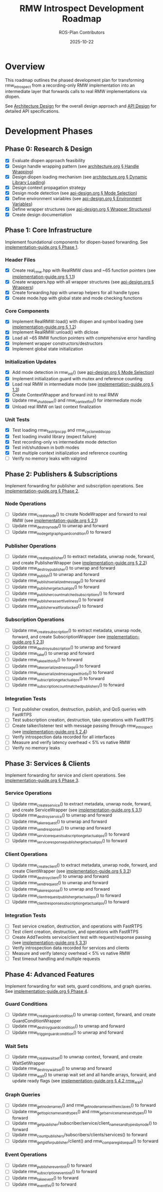 #+TITLE: RMW Introspect Development Roadmap
#+AUTHOR: ROS-Plan Contributors
#+DATE: 2025-10-22
#+OPTIONS: toc:2 num:t

* Overview

This roadmap outlines the phased development plan for transforming rmw_introspect
from a recording-only RMW implementation into an intermediate layer that forwards
calls to real RMW implementations via dlopen.

See [[file:architecture.org][Architecture Design]] for the overall design approach and [[file:api-design.org][API Design]] for
detailed API specifications.

* Development Phases

** Phase 0: Research & Design

- [X] Evaluate dlopen approach feasibility
- [X] Design handle wrapping pattern (see [[file:architecture.org::*Pattern 1: Handle Wrapping][architecture.org § Handle Wrapping]])
- [X] Design dlopen loading mechanism (see [[file:architecture.org::*Pattern 2: Dynamic Library Loading][architecture.org § Dynamic Library Loading]])
- [X] Design context propagation strategy
- [X] Design mode detection (see [[file:api-design.org::*Mode Selection Logic][api-design.org § Mode Selection]])
- [X] Define environment variables (see [[file:api-design.org::*Environment Variables API][api-design.org § Environment Variables]])
- [X] Define wrapper structures (see [[file:api-design.org::*Wrapper Structure Definitions][api-design.org § Wrapper Structures]])
- [X] Create design documentation

** Phase 1: Core Infrastructure

Implement foundational components for dlopen-based forwarding. See [[file:implementation-guide.org::*Phase 1: Core Infrastructure][implementation-guide.org § Phase 1]].

*** Header Files

- [X] Create real_rmw.hpp with RealRMW class and ~65 function pointers (see [[file:implementation-guide.org::*1.1: Create real_rmw.hpp][implementation-guide.org § 1.1]])
- [X] Create wrappers.hpp with all wrapper structures (see [[file:api-design.org::*Wrapper Structure Definitions][api-design.org § Wrappers]])
- [X] Create forwarding.hpp with unwrap helpers for all handle types
- [X] Create mode.hpp with global state and mode checking functions

*** Core Components

- [X] Implement RealRMW::load() with dlopen and symbol loading (see [[file:implementation-guide.org::*1.2: Implement real_rmw.cpp][implementation-guide.org § 1.2]])
- [X] Implement RealRMW::unload() with dlclose
- [X] Load all ~65 RMW function pointers with comprehensive error handling
- [X] Implement wrapper constructors/destructors
- [X] Implement global state initialization

*** Initialization Updates

- [X] Add mode detection in rmw_init() (see [[file:api-design.org::*Mode Selection Logic][api-design.org § Mode Selection]])
- [X] Implement initialization guard with mutex and reference counting
- [X] Load real RMW in intermediate mode (see [[file:implementation-guide.org::*1.3: Update rmw_init.cpp for Intermediate Mode][implementation-guide.org § 1.3]])
- [X] Create ContextWrapper and forward init to real RMW
- [X] Update rmw_shutdown() and rmw_context_fini() for intermediate mode
- [X] Unload real RMW on last context finalization

*** Unit Tests

- [X] Test loading rmw_fastrtps_cpp and rmw_cyclonedds_cpp
- [X] Test loading invalid library (expect failure)
- [X] Test recording-only vs intermediate mode detection
- [X] Test init/shutdown in both modes
- [X] Test multiple context initialization and reference counting
- [ ] Verify no memory leaks with valgrind

** Phase 2: Publishers & Subscriptions

Implement forwarding for publisher and subscription operations. See [[file:implementation-guide.org::*Phase 2: Publishers and Subscriptions][implementation-guide.org § Phase 2]].

*** Node Operations

- [ ] Update rmw_create_node() to create NodeWrapper and forward to real RMW (see [[file:implementation-guide.org::*2.1: Update rmw_node.cpp][implementation-guide.org § 2.1]])
- [ ] Update rmw_destroy_node() to unwrap and forward
- [ ] Update rmw_node_get_graph_guard_condition() to forward

*** Publisher Operations

- [ ] Update rmw_create_publisher() to extract metadata, unwrap node, forward, and create PublisherWrapper (see [[file:implementation-guide.org::*2.2: Update rmw_publisher.cpp][implementation-guide.org § 2.2]])
- [ ] Update rmw_destroy_publisher() to unwrap and forward
- [ ] Update rmw_publish() to unwrap and forward
- [ ] Update rmw_publish_serialized_message() to forward
- [ ] Update rmw_publisher_get_actual_qos() to forward
- [ ] Update rmw_publisher_count_matched_subscriptions() to forward
- [ ] Update rmw_publisher_assert_liveliness() to forward
- [ ] Update rmw_publisher_wait_for_all_acked() to forward

*** Subscription Operations

- [ ] Update rmw_create_subscription() to extract metadata, unwrap node, forward, and create SubscriptionWrapper (see [[file:implementation-guide.org::*2.3: Update rmw_subscription.cpp][implementation-guide.org § 2.3]])
- [ ] Update rmw_destroy_subscription() to unwrap and forward
- [ ] Update rmw_take() to unwrap and forward
- [ ] Update rmw_take_with_info() to forward
- [ ] Update rmw_take_serialized_message() to forward
- [ ] Update rmw_take_serialized_message_with_info() to forward
- [ ] Update rmw_subscription_get_actual_qos() to forward
- [ ] Update rmw_subscription_count_matched_publishers() to forward

*** Integration Tests

- [ ] Test publisher creation, destruction, publish, and QoS queries with FastRTPS
- [ ] Test subscription creation, destruction, take operations with FastRTPS
- [ ] Create talker/listener test with message passing through rmw_introspect (see [[file:implementation-guide.org::*2.4: Integration Test: Talker/Listener][implementation-guide.org § 2.4]])
- [ ] Verify introspection data recorded for all interfaces
- [ ] Measure and verify latency overhead < 5% vs native RMW
- [ ] Verify no memory leaks

** Phase 3: Services & Clients

Implement forwarding for service and client operations. See [[file:implementation-guide.org::*Phase 3: Services and Clients][implementation-guide.org § Phase 3]].

*** Service Operations

- [ ] Update rmw_create_service() to extract metadata, unwrap node, forward, and create ServiceWrapper (see [[file:implementation-guide.org::*3.1: Update rmw_service.cpp][implementation-guide.org § 3.1]])
- [ ] Update rmw_destroy_service() to unwrap and forward
- [ ] Update rmw_take_request() to unwrap and forward
- [ ] Update rmw_send_response() to unwrap and forward
- [ ] Update rmw_service_request_subscription_get_actual_qos() to forward
- [ ] Update rmw_service_response_publisher_get_actual_qos() to forward

*** Client Operations

- [ ] Update rmw_create_client() to extract metadata, unwrap node, forward, and create ClientWrapper (see [[file:implementation-guide.org::*3.2: Update rmw_client.cpp][implementation-guide.org § 3.2]])
- [ ] Update rmw_destroy_client() to unwrap and forward
- [ ] Update rmw_send_request() to unwrap and forward
- [ ] Update rmw_take_response() to unwrap and forward
- [ ] Update rmw_client_request_publisher_get_actual_qos() to forward
- [ ] Update rmw_client_response_subscription_get_actual_qos() to forward

*** Integration Tests

- [ ] Test service creation, destruction, and operations with FastRTPS
- [ ] Test client creation, destruction, and operations with FastRTPS
- [ ] Create AddTwoInts service/client test with request/response passing (see [[file:implementation-guide.org::*3.3: Integration Test: AddTwoInts][implementation-guide.org § 3.3]])
- [ ] Verify introspection data recorded for services and clients
- [ ] Measure and verify latency overhead < 5% vs native RMW
- [ ] Test timeout handling and multiple requests

** Phase 4: Advanced Features

Implement forwarding for wait sets, guard conditions, and graph queries. See [[file:implementation-guide.org::*Phase 4: Advanced Features][implementation-guide.org § Phase 4]].

*** Guard Conditions

- [ ] Update rmw_create_guard_condition() to unwrap context, forward, and create GuardConditionWrapper
- [ ] Update rmw_destroy_guard_condition() to unwrap and forward
- [ ] Update rmw_trigger_guard_condition() to unwrap and forward

*** Wait Sets

- [ ] Update rmw_create_wait_set() to unwrap context, forward, and create WaitSetWrapper
- [ ] Update rmw_destroy_wait_set() to unwrap and forward
- [ ] Update rmw_wait() to unwrap wait set and all handle arrays, forward, and update ready flags (see [[file:implementation-guide.org::*4.2: Implement rmw_wait Forwarding][implementation-guide.org § 4.2 rmw_wait]])

*** Graph Queries

- [ ] Update rmw_get_node_names() and rmw_get_node_names_with_enclaves() to forward
- [ ] Update rmw_get_topic_names_and_types() and rmw_get_service_names_and_types() to forward
- [ ] Update rmw_get_publisher/subscriber/service/client_names_and_types_by_node() to forward
- [ ] Update rmw_count_publishers/subscribers/clients/services() to forward
- [ ] Update rmw_get_gid_for_publisher/client() and rmw_compare_gids_equal() to forward

*** Event Operations

- [ ] Update rmw_publisher_event_init() to forward
- [ ] Update rmw_subscription_event_init() to forward
- [ ] Update rmw_take_event() to forward
- [ ] Update rmw_event_fini() to forward

*** Integration Tests

- [ ] Test wait set creation/destruction and waiting on single/multiple entities
- [ ] Test guard condition triggering and wait set integration
- [ ] Test graph queries and compare with native RMW results
- [ ] Create complex multi-node system test with mixed entities (see [[file:implementation-guide.org::*4.4: Complex System Test][implementation-guide.org § 4.4]])
- [ ] Stress test with high message rates

** Phase 5: Serialization & Advanced QoS

Optional phase for completeness.

*** Serialization

- [ ] Update rmw_serialize() to forward to real RMW
- [ ] Update rmw_deserialize() to forward to real RMW
- [ ] Update rmw_get_serialized_message_size() to forward

*** Loaned Messages

- [ ] Update rmw_borrow_loaned_message() and rmw_return_loaned_message_from_publisher() to forward
- [ ] Update rmw_take_loaned_message() and rmw_return_loaned_message_from_subscription() to forward
- [ ] Handle unsupported case gracefully in recording-only mode

*** Tests

- [ ] Test serialize/deserialize with various message types
- [ ] Test loaned messages if supported by backend RMW
- [ ] Verify proper memory management

** Phase 6: Testing & Validation

Comprehensive testing across multiple RMW implementations and ROS 2 distributions.

*** Compatibility Testing

- [ ] Run full test suite with rmw_fastrtps_cpp backend
- [ ] Run full test suite with rmw_cyclonedds_cpp backend
- [ ] Run full test suite with rmw_connextdds backend (if available)
- [ ] Test on ROS 2 Humble, Iron, and Jazzy
- [ ] Document compatibility matrix

*** Performance Benchmarking

- [ ] Measure pub-sub latency across message sizes and compare with native RMW
- [ ] Measure service-client latency and compare with native RMW
- [ ] Measure max publish rate and service request rate
- [ ] Measure memory overhead per handle and total usage
- [ ] Measure dlopen and context initialization overhead
- [ ] Run with valgrind for leak detection
- [ ] Generate performance reports and graphs

*** Real-World Testing

- [ ] Test with complex ROS 2 applications (Nav2, MoveIt2, perception pipelines)
- [ ] Test with multi-robot systems
- [ ] Run stress tests for extended periods (24+ hours)
- [ ] Test high-frequency message passing and rapid create/destroy cycles
- [ ] Check for memory leaks and deadlocks

*** Bug Fixes and Refinement

- [ ] Triage and fix all bugs found in testing
- [ ] Profile hot paths and optimize critical sections
- [ ] Reduce allocations and cache frequently-used data
- [ ] Document known limitations and workarounds

** Phase 7: Documentation & Release Preparation

Prepare for public release.

*** Documentation Updates

- [ ] Update README.md with intermediate layer usage and RMW_INTROSPECT_DELEGATE_TO
- [ ] Update rmw_introspect_cpp/README.md with architecture changes
- [ ] Create comprehensive user guide covering both modes
- [ ] Create developer guide with internal architecture and contributing guidelines
- [ ] Update design documents with implementation notes and lessons learned
- [ ] Add Doxygen comments to all public APIs and wrapper structures
- [ ] Generate HTML API documentation with Doxygen

*** Examples and Tutorials

- [ ] Create example programs (talker/listener, service/client, multi-node)
- [ ] Write getting started tutorial
- [ ] Write tutorial for using with existing ROS 2 nodes
- [ ] Write troubleshooting guide

*** Release Preparation

- [ ] Set version to 0.2.0 and update CHANGELOG.md
- [ ] Tag release and create GitHub release
- [ ] Verify package.xml and test installation on clean system
- [ ] Set up GitHub Actions CI/CD for multiple ROS 2 distros
- [ ] Add test jobs and coverage reporting

*** Community Engagement

- [ ] Write release announcement
- [ ] Post to ROS Discourse and GitHub discussions
- [ ] Notify ROS-Plan maintainers
- [ ] Monitor issue tracker and gather feedback

* Timeline & Effort Estimates

| Phase | Description                | Estimated Effort |
|-------+----------------------------+------------------|
|     0 | Research & Design          | 2-3 days         |
|     1 | Core Infrastructure        | 3-4 days         |
|     2 | Publishers & Subscriptions | 6-7 days         |
|     3 | Services & Clients         | 5 days           |
|     4 | Advanced Features          | 6-7 days         |
|     5 | Serialization & QoS        | 2-3 days         |
|     6 | Testing & Validation       | 10-12 days       |
|     7 | Documentation & Release    | 8-10 days        |
|-------+----------------------------+------------------|
|       | *TOTAL*                    | *42-56 days*     |

Target release: End of January 2026

* Success Criteria

** Technical Requirements

- [ ] All RMW functions forwarded correctly
- [ ] Latency overhead < 5%
- [ ] Throughput within 95% of native
- [ ] Memory overhead < 100 bytes per handle
- [ ] Zero memory leaks (valgrind clean)
- [ ] Zero known crashes

** Quality Requirements

- [ ] Test coverage > 80%
- [ ] All integration tests pass
- [ ] Works with 3+ real RMW implementations
- [ ] Works on 3+ ROS 2 distributions
- [ ] Documentation complete

* Risk Factors & Mitigation

** High Risk

- [ ] Compatibility issues with specific RMW implementations
  - *Mitigation*: Test with real RMW implementations from Phase 1
- [ ] Unforeseen API incompatibilities
  - *Mitigation*: Incremental development and thorough testing per phase
- [ ] Complex wait set unwrapping bugs
  - *Mitigation*: Extensive unit tests and edge case coverage

** Medium Risk

- [ ] Performance overhead exceeds 5% target
  - *Mitigation*: Profile and optimize after each phase
- [ ] Memory leaks in edge cases
  - *Mitigation*: Run valgrind continuously during development
- [ ] Real-world application incompatibilities
  - *Mitigation*: Early testing with Nav2/MoveIt2

* Dependencies

** External

- ROS 2 distribution (Humble, Iron, Jazzy)
- At least one real RMW implementation (FastRTPS or CycloneDDS)
- dlopen/dlsym support (standard on Linux)
- C++17 compiler
- CMake 3.5+

** Internal

- Phase 1 must complete before Phase 2
- Phases 2-5 can partially overlap (different files)
- Phase 6 requires Phases 1-5 complete
- Phase 7 requires Phase 6 complete

* References

- [[file:architecture.org][Architecture Design Document]]
- [[file:api-design.org][API Design Document]]
- [[file:implementation-guide.org][Implementation Guide]]
